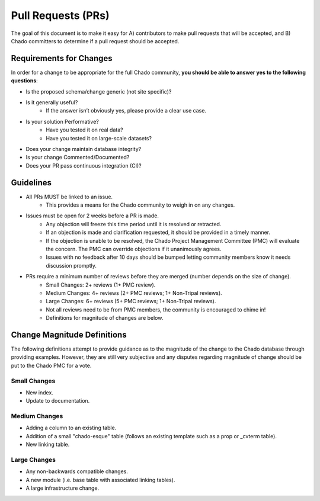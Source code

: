 
Pull Requests (PRs)
=====================

The goal of this document is to make it easy for A) contributors to make pull requests that will be accepted, and B) Chado committers to determine if a pull request should be accepted.

Requirements for Changes
-------------------------

In order for a change to be appropriate for the full Chado community, **you should be able to answer yes to the following questions**:

- Is the proposed schema/change generic (not site specific)?
- Is it generally useful?
    - If the answer isn’t obviously yes, please provide a clear use case.
- Is your solution Performative?
    - Have you tested it on real data?
    - Have you tested it on large-scale datasets?
- Does your change maintain database integrity?
- Is your change Commented/Documented?
- Does your PR pass continuous integration (CI)?

Guidelines
------------

- All PRs MUST be linked to an issue.
    - This provides a means for the Chado community to weigh in on any changes.
- Issues must be open for 2 weeks before a PR is made.
    - Any objection will freeze this time period until it is resolved or retracted.
    - If an objection is made and clarification requested, it should be provided in a timely manner.
    - If the objection is unable to be resolved, the Chado Project Management Committee (PMC) will evaluate the concern. The PMC can override objections if it unanimously agrees.
    - Issues with no feedback after 10 days should be bumped letting community members know it needs discussion promptly.
- PRs require a minimum number of reviews before they are merged (number depends on the size of change).
    - Small Changes: 2+ reviews (1+ PMC review).
    - Medium Changes: 4+ reviews (2+ PMC reviews; 1+ Non-Tripal reviews).
    - Large Changes: 6+ reviews (5+ PMC reviews; 1+ Non-Tripal reviews).
    - Not all reviews need to be from PMC members, the community is encouraged to chime in!
    - Definitions for magnitude of changes are below.

Change Magnitude Definitions
------------------------------

The following definitions attempt to provide guidance as to the magnitude of the change to the Chado database through providing examples. However, they are still very subjective and any disputes regarding magnitude of change should be put to the Chado PMC for a vote.

Small Changes
^^^^^^^^^^^^^^^

- New index.
- Update to documentation.

Medium Changes
^^^^^^^^^^^^^^^^

- Adding a column to an existing table.
- Addition of a small "chado-esque" table (follows an existing template such as a prop or _cvterm table).
- New linking table.

Large Changes
^^^^^^^^^^^^^^^^

- Any non-backwards compatible changes.
- A new module (i.e. base table with associated linking tables).
- A large infrastructure change.
